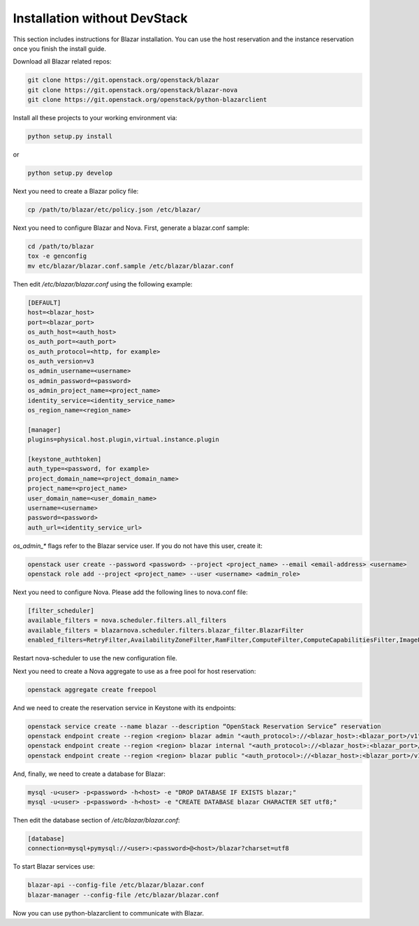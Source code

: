 =============================
Installation without DevStack
=============================

This section includes instructions for Blazar installation.
You can use the host reservation and the instance reservation once
you finish the install guide.

Download all Blazar related repos:

.. sourcecode:: console

   git clone https://git.openstack.org/openstack/blazar
   git clone https://git.openstack.org/openstack/blazar-nova
   git clone https://git.openstack.org/openstack/python-blazarclient

..

Install all these projects to your working environment via:

.. sourcecode:: console

    python setup.py install

..

or

.. sourcecode:: console

    python setup.py develop

..

Next you need to create a Blazar policy file:

.. sourcecode:: console

    cp /path/to/blazar/etc/policy.json /etc/blazar/

..

Next you need to configure Blazar and Nova. First, generate a blazar.conf sample:

.. sourcecode:: console

    cd /path/to/blazar
    tox -e genconfig
    mv etc/blazar/blazar.conf.sample /etc/blazar/blazar.conf

..

Then edit */etc/blazar/blazar.conf* using the following example:

.. sourcecode:: console

    [DEFAULT]
    host=<blazar_host>
    port=<blazar_port>
    os_auth_host=<auth_host>
    os_auth_port=<auth_port>
    os_auth_protocol=<http, for example>
    os_auth_version=v3
    os_admin_username=<username>
    os_admin_password=<password>
    os_admin_project_name=<project_name>
    identity_service=<identity_service_name>
    os_region_name=<region_name>

    [manager]
    plugins=physical.host.plugin,virtual.instance.plugin

    [keystone_authtoken]
    auth_type=<password, for example>
    project_domain_name=<project_domain_name>
    project_name=<project_name>
    user_domain_name=<user_domain_name>
    username=<username>
    password=<password>
    auth_url=<identity_service_url>

..

*os_admin_** flags refer to the Blazar service user. If you do not have this
user, create it:

.. sourcecode:: console

    openstack user create --password <password> --project <project_name> --email <email-address> <username>
    openstack role add --project <project_name> --user <username> <admin_role>

..

Next you need to configure Nova. Please add the following lines to nova.conf file:

.. sourcecode:: console

    [filter_scheduler]
    available_filters = nova.scheduler.filters.all_filters
    available_filters = blazarnova.scheduler.filters.blazar_filter.BlazarFilter
    enabled_filters=RetryFilter,AvailabilityZoneFilter,RamFilter,ComputeFilter,ComputeCapabilitiesFilter,ImagePropertiesFilter,AggregateInstanceExtraSpecsFilter,AggregateMultiTenancyIsolation,ServerGroupAntiAffinityFilter,BlazarFilter

..

Restart nova-scheduler to use the new configuration file.

Next you need to create a Nova aggregate to use as a free pool for host
reservation:

.. sourcecode:: console

    openstack aggregate create freepool

..

And we need to create the reservation service in Keystone with its endpoints:

.. sourcecode:: console

    openstack service create --name blazar --description “OpenStack Reservation Service” reservation
    openstack endpoint create --region <region> blazar admin "<auth_protocol>://<blazar_host>:<blazar_port>/v1"
    openstack endpoint create --region <region> blazar internal "<auth_protocol>://<blazar_host>:<blazar_port>/v1"
    openstack endpoint create --region <region> blazar public "<auth_protocol>://<blazar_host>:<blazar_port>/v1"

..

And, finally, we need to create a database for Blazar:

.. sourcecode:: console

    mysql -u<user> -p<password> -h<host> -e "DROP DATABASE IF EXISTS blazar;"
    mysql -u<user> -p<password> -h<host> -e "CREATE DATABASE blazar CHARACTER SET utf8;"

..

Then edit the database section of */etc/blazar/blazar.conf*:

.. sourcecode:: console

    [database]
    connection=mysql+pymysql://<user>:<password>@<host>/blazar?charset=utf8

..

To start Blazar services use:

.. sourcecode:: console

    blazar-api --config-file /etc/blazar/blazar.conf
    blazar-manager --config-file /etc/blazar/blazar.conf

..

Now you can use python-blazarclient to communicate with Blazar.
